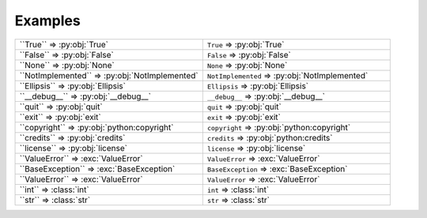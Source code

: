 ==========
Examples
==========

.. list-table::
	:widths: 15 15

	* - \`\`True\`\` => \:py\:obj\:\`True\`
	  - ``True`` => :py:obj:`True`
	* - \`\`False\`\` => \:py\:obj\:\`False\`
	  - ``False`` => :py:obj:`False`
	* - \`\`None\`\` => \:py\:obj\:\`None\`
	  - ``None`` => :py:obj:`None`
	* - \`\`NotImplemented\`\` => \:py\:obj\:\`NotImplemented\`
	  - ``NotImplemented`` => :py:obj:`NotImplemented`
	* - \`\`Ellipsis\`\` => \:py\:obj\:\`Ellipsis\`
	  - ``Ellipsis`` => :py:obj:`Ellipsis`
	* - \`\`__debug__\`\` => \:py\:obj\:\`__debug__\`
	  - ``__debug__`` => :py:obj:`__debug__`
	* - \`\`quit\`\` => \:py\:obj\:\`quit\`
	  - ``quit`` => :py:obj:`quit`
	* - \`\`exit\`\` => \:py\:obj\:\`exit\`
	  - ``exit`` => :py:obj:`exit`
	* - \`\`copyright\`\` => \:py\:obj\:\`python:copyright\`
	  - ``copyright`` => :py:obj:`python:copyright`
	* - \`\`credits\`\` => \:py\:obj\:\`credits\`
	  - ``credits`` => :py:obj:`python:credits`
	* - \`\`license\`\` => \:py\:obj\:\`license\`
	  - ``license`` => :py:obj:`license`
	* - \`\`ValueError\`\` => \:exc\:\`ValueError\`
	  - ``ValueError`` => :exc:`ValueError`
	* - \`\`BaseException\`\` => \:exc\:\`BaseException\`
	  - ``BaseException`` => :exc:`BaseException`
	* - \`\`ValueError\`\` => \:exc\:\`ValueError\`
	  - ``ValueError`` => :exc:`ValueError`
	* - \`\`int\`\` => \:class\:\`int\`
	  - ``int`` => :class:`int`
	* - \`\`str\`\` => \:class\:\`str\`
	  - ``str`` => :class:`str`
